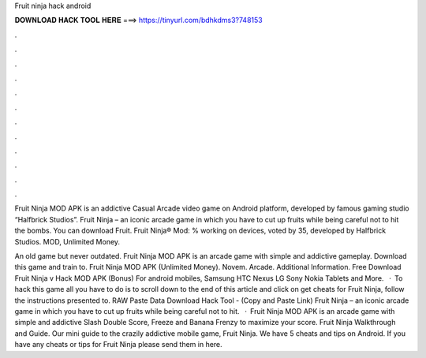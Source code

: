 Fruit ninja hack android



𝐃𝐎𝐖𝐍𝐋𝐎𝐀𝐃 𝐇𝐀𝐂𝐊 𝐓𝐎𝐎𝐋 𝐇𝐄𝐑𝐄 ===> https://tinyurl.com/bdhkdms3?748153



.



.



.



.



.



.



.



.



.



.



.



.

Fruit Ninja MOD APK is an addictive Casual Arcade video game on Android platform, developed by famous gaming studio “Halfbrick Studios”. Fruit Ninja – an iconic arcade game in which you have to cut up fruits while being careful not to hit the bombs. You can download Fruit. Fruit Ninja® Mod: % working on devices, voted by 35, developed by Halfbrick Studios. MOD, Unlimited Money.

An old game but never outdated. Fruit Ninja MOD APK is an arcade game with simple and addictive gameplay. Download this game and train to. Fruit Ninja MOD APK (Unlimited Money). Novem. Arcade. Additional Information. Free Download Fruit Ninja v Hack MOD APK (Bonus) For android mobiles, Samsung HTC Nexus LG Sony Nokia Tablets and More.  · To hack this game all you have to do is to scroll down to the end of this article and click on get cheats for Fruit Ninja, follow the instructions presented to. RAW Paste Data Download Hack Tool -  (Copy and Paste Link) Fruit Ninja – an iconic arcade game in which you have to cut up fruits while being careful not to hit.  · Fruit Ninja MOD APK is an arcade game with simple and addictive Slash Double Score, Freeze and Banana Frenzy to maximize your score. Fruit Ninja Walkthrough and Guide. Our mini guide to the crazily addictive mobile game, Fruit Ninja. We have 5 cheats and tips on Android. If you have any cheats or tips for Fruit Ninja please send them in here.
